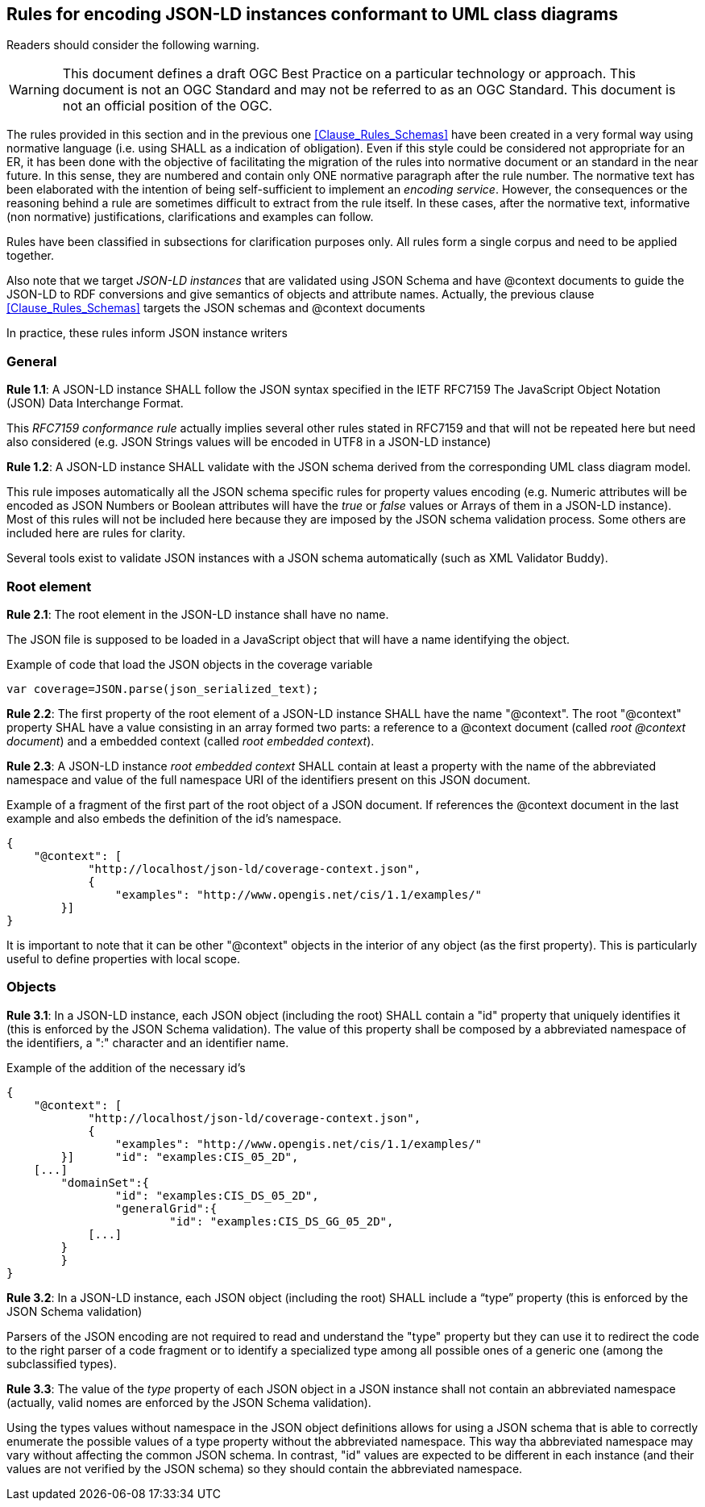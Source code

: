 [[Clause_Rules_Instances]]
== Rules for encoding JSON-LD instances conformant to UML class diagrams

//-------Remove after TC approval-------

Readers should consider the following warning.

WARNING: This document defines a draft OGC Best Practice on a particular technology or approach. This document is not an OGC Standard and may not be referred to as an OGC Standard. This document is not an official position of the OGC.

//----------------------------------------

The rules provided in this section and in the previous one <<Clause_Rules_Schemas>> have been created in a very formal way using normative language (i.e. using SHALL as a indication of obligation). Even if this style could be considered not appropriate for an ER, it has been done with the objective of facilitating the migration of the rules into normative document or an standard in the near future. In this sense, they are numbered and contain only ONE normative paragraph after the rule number. The normative text has been elaborated with the intention of being self-sufficient to implement an _encoding service_. However, the consequences or the reasoning behind a rule are sometimes difficult to extract from the rule itself. In these cases, after the normative text, informative (non normative) justifications, clarifications and examples can follow.

Rules have been classified in subsections for clarification purposes only. All rules form a single corpus and need to be applied together.

Also note that we target _JSON-LD instances_ that are validated using JSON Schema and have @context documents to guide the JSON-LD to RDF conversions and give semantics of objects and attribute names. Actually, the previous clause <<Clause_Rules_Schemas>> targets the JSON schemas and @context documents

In practice, these rules inform JSON instance writers


=== General
*Rule 1.1*: A JSON-LD instance SHALL follow the JSON syntax specified in the IETF RFC7159 The JavaScript Object Notation (JSON) Data Interchange Format.

This _RFC7159 conformance rule_ actually implies several other rules stated in RFC7159 and that will not be repeated here but need also considered (e.g. JSON Strings values will be encoded in UTF8 in a JSON-LD instance)

*Rule 1.2*: A JSON-LD instance SHALL validate with the JSON schema derived from the corresponding UML class diagram model.

This rule imposes automatically all the JSON schema specific rules for property values encoding (e.g. Numeric attributes will be encoded as JSON Numbers or Boolean attributes will have the _true_ or _false_ values or Arrays of them in a JSON-LD instance). Most of this rules will not be included here because they are imposed by the JSON schema validation process. Some others are included here are rules for clarity.

Several tools exist to validate JSON instances with a JSON schema automatically (such as XML Validator Buddy).

=== Root element

*Rule 2.1*: The root element in the JSON-LD instance shall have no name.

The JSON file is supposed to be loaded in a JavaScript object that will have a name identifying the object.

[source,JavaScript]
.Example of code that load the JSON objects in the coverage variable
----
var coverage=JSON.parse(json_serialized_text);
----

*Rule 2.2*: The first property of the root element of a JSON-LD instance SHALL have the name "@context". The root "@context" property SHAL have a value consisting in an array formed two parts: a reference to a @context document (called _root @context document_) and a embedded context (called _root embedded context_).

*Rule 2.3*: A JSON-LD instance _root embedded context_ SHALL contain at least a property with the name of the abbreviated namespace and value of the full namespace URI of the identifiers present on this JSON document.

[source,JSON]
.Example of a fragment of the first part of the root object of a JSON document. If references the @context document in the last example and also embeds the definition of the id's namespace.
----
{
    "@context": [
	    "http://localhost/json-ld/coverage-context.json",
	    {
	        "examples": "http://www.opengis.net/cis/1.1/examples/"
        }]
}
----

It is important to note that it can be other "@context" objects in the interior of any object (as the first property). This is particularly useful to define properties with local scope.

=== Objects

*Rule 3.1*: In a JSON-LD instance, each JSON object (including the root) SHALL contain a "id" property that uniquely identifies it (this is enforced by the JSON Schema validation). The value of this property shall be composed by a abbreviated namespace of the identifiers, a ":" character and an identifier name.

[source,JSON]
.Example of the addition of the necessary id's
----
{
    "@context": [
	    "http://localhost/json-ld/coverage-context.json",
	    {
	        "examples": "http://www.opengis.net/cis/1.1/examples/"
        }]	"id": "examples:CIS_05_2D",
    [...]
	"domainSet":{
		"id": "examples:CIS_DS_05_2D",
		"generalGrid":{
			"id": "examples:CIS_DS_GG_05_2D",
            [...]
        }
	}
}
----

*Rule 3.2*: In a JSON-LD instance, each JSON object (including the root) SHALL include a “type” property (this is enforced by the JSON Schema validation)

Parsers of the JSON encoding are not required to read and understand the "type" property but they can use it to redirect the code to the right parser of a code fragment or to identify a specialized type among all possible ones of a generic one (among the subclassified types).

*Rule 3.3*: The value of the _type_ property of each JSON object in a JSON instance shall not contain an abbreviated namespace (actually, valid nomes are enforced by the JSON Schema validation).

Using the types values without namespace in the JSON object definitions allows for using a JSON schema that is able to correctly enumerate the possible values of a type property without the abbreviated namespace. This way tha abbreviated namespace may vary  without affecting the common JSON schema. In contrast, "id" values are expected to be different in each instance (and their values are not verified by the JSON schema) so they should contain the abbreviated namespace.
